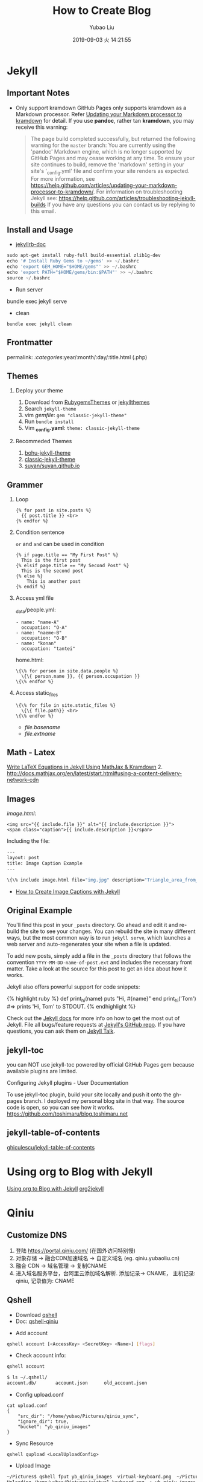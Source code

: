 #+STARTUP: showall
#+STARTUP: hidestars
#+LAYOUT: post
#+EXPORT_FILE_NAME: 2019-09-02-blog.html
#+TITLE: How to Create Blog
#+AUTHOR: Yubao Liu
#+CATEGORIES: tools
#+DATE: 2019-09-03 火 14:21:55
#+DESCRIPTION: post
#+TOC: true
#+OPTIONS: H:2 num:t tags:t toc:nil timestamps:nil email:t date:t

* Jekyll
** Important Notes
- Only support kramdown GitHub Pages only supports kramdown as a
  Markdown processor. Refer
  [[https://help.github.com/articles/updating-your-markdown-processor-to-kramdown/][Updating
  your Markdown processor to kramdown]] for detail. If you use *pandoc*,
  rather tan *kramdown*, you may receive this warning:

  #+BEGIN_QUOTE
    The page build completed successfully, but returned the following
    warning for the =master= branch: You are currently using the
    'pandoc' Markdown engine, which is no longer supported by GitHub
    Pages and may cease working at any time. To ensure your site
    continues to build, remove the 'markdown' setting in your site's
    '_config.yml' file and confirm your site renders as expected. For
    more information, see
    https://help.github.com/articles/updating-your-markdown-processor-to-kramdown/.
    For information on troubleshooting Jekyll see:
    https://help.github.com/articles/troubleshooting-jekyll-builds If
    you have any questions you can contact us by replying to this email.
  #+END_QUOTE
** Install and Usage
- [[https://jekyllrb.com/docs/][jekyllrb-doc]]

#+BEGIN_SRC python
    sudo apt-get install ruby-full build-essential zlib1g-dev
    echo '# Install Ruby Gems to ~/gems' >> ~/.bashrc
    echo 'export GEM_HOME="$HOME/gems"' >> ~/.bashrc
    echo 'export PATH="$HOME/gems/bin:$PATH"' >> ~/.bashrc
    source ~/.bashrc
#+END_SRC

- Run server

#+begin_export 
bundle exec jekyll serve
#+end_export

- clean
#+begin_example
bundle exec jekyll clean
#+end_example

** Frontmatter
permalink: /:categories/:year/:month/:day/:title.html (.php)
** Themes
*** Deploy your theme
   :PROPERTIES:
   :CUSTOM_ID: deploy-your-theme
   :END:

1. Download from [[https://rubygems.org/][RubygemsThemes]] or
   [[http://jekyllthemes.org/][jekyllthemes]]
2. Search =jekyll-theme=
3. vim /gemfile/: =gem "classic-jekyll-theme"=
4. Run =bundle install=
5. Vim *_config.yaml*: =theme: classic-jekyll-theme=

*** Recommeded Themes
   :PROPERTIES:
   :CUSTOM_ID: recommeded-themes
   :END:

1. [[https://llawlight.github.io/bohu-jekyll-theme/][bohu-jekyll-theme]]
2. [[https://github.com/Balancingrock/classic-jekyll-theme][classic-jekyll-theme]]
3. [[https://github.com/suyan/suyan.github.io][suyan/suyan.github.io]]
** Grammer
*** Loop
   :PROPERTIES:
   :CUSTOM_ID: loop
   :END:

#+BEGIN_EXAMPLE
    {% for post in site.posts %}
      {{ post.title }} <br>
    {% endfor %}
#+END_EXAMPLE

*** Condition sentence
   :PROPERTIES:
   :CUSTOM_ID: condition-sentence
   :END:

=or= and =and= can be used in condition

#+BEGIN_EXAMPLE
    {% if page.title == "My First Post" %}
      This is the first post
    {% elsif page.title == "My Second Post" %}
      This is the second post
    {% else %}
        This is another post
    {% endif %}
#+END_EXAMPLE

*** Access yml file
   :PROPERTIES:
   :CUSTOM_ID: access-yml-file
   :END:

_data/people.yml:

#+BEGIN_EXAMPLE
    - name: "name-A"
      occupation: "O-A"
    - name: "naeme-B"
      occupation: "O-B"
    - name: "konan"
      occupation: "tantei"
#+END_EXAMPLE

home.html:

#+BEGIN_EXAMPLE
    \{\% for person in site.data.people %}
      \{\{ person.name }}, {{ person.occupation }}
    \{\% endfor %}
#+END_EXAMPLE

*** Access static_files
   :PROPERTIES:
   :CUSTOM_ID: access-static_files
   :END:

#+BEGIN_EXAMPLE
    \{\% for file in site.static_files %}
      \{\{ file.path}} <br>
    \{\% endfor %}
#+END_EXAMPLE

- /file.basename/
- /file.extname/
** Math - Latex
[[https://lyk6756.github.io/2016/11/25/write_latex_equations.html][Write
LaTeX Equations in Jekyll Using MathJax & Kramdown]] 2.
[[http://docs.mathjax.org/en/latest/start.html#using-a-content-delivery-network-cdn]]
** Images
/image.html/:

#+BEGIN_EXAMPLE
    <img src="{{ include.file }}" alt="{{ include.description }}">
    <span class="caption">{{ include.description }}</span>
#+END_EXAMPLE

Including the file:

#+BEGIN_SRC sh
    ---
    layout: post
    title: Image Caption Example
    ---

    \{\% include image.html file="img.jpg" description="Triangle_area_from_coordinates" \%\}
#+END_SRC

- [[https://www.kevinmcgillivray.net/captions-for-images-with-jekyll/][How
  to Create Image Captions with Jekyll]]

** Original Example

You'll find this post in your =_posts= directory. Go ahead and edit it
and re-build the site to see your changes. You can rebuild the site in
many different ways, but the most common way is to run =jekyll serve=,
which launches a web server and auto-regenerates your site when a file
is updated.

To add new posts, simply add a file in the =_posts= directory that
follows the convention =YYYY-MM-DD-name-of-post.ext= and includes the
necessary front matter. Take a look at the source for this post to get
an idea about how it works.

Jekyll also offers powerful support for code snippets:

{% highlight ruby %} def print_hi(name) puts "Hi, #{name}" end
print_hi('Tom') #=> prints 'Hi, Tom' to STDOUT. {% endhighlight %}

Check out the [[https://jekyllrb.com/docs/home][Jekyll docs]] for more
info on how to get the most out of Jekyll. File all bugs/feature
requests at [[https://github.com/jekyll/jekyll][Jekyll's GitHub repo]].
If you have questions, you can ask them on
[[https://talk.jekyllrb.com/][Jekyll Talk]].
** jekyll-toc
 you can NOT use jekyll-toc powered by official GitHub Pages gem because available plugins are limited.

Configuring Jekyll plugins - User Documentation

To use jekyll-toc plugin, build your site locally and push it onto the gh-pages branch. I deployed my personal blog site in that way. The source code is open, so you can see how it works. https://github.com/toshimaru/blog.toshimaru.net
** jekyll-table-of-contents
[[https://github.com/ghiculescu/jekyll-table-of-contents][ghiculescu/jekyll-table-of-contents]]

* Using org to Blog with Jekyll
  [[https://orgmode.org/worg/org-tutorials/org-jekyll.html][Using org to Blog with Jekyll]]
  [[https://github.com/ardumont/org2jekyll#setup][org2jekyll]]

* Qiniu
** Customize DNS
1. 登陆 https://portal.qiniu.com/ (在国外访问特别慢)
2. 对象存储 -> 融合CDN加速域名 -> 自定义域名 (eg. qiniu.yubaoliu.cn)
3. 融合 CDN -> 域名管理 -> 复制CNAME
4. 进入域名服务平台，台阿里云添加域名解析. 添加记录->  CNAME， 主机记录: qiniu, 记录值为: CNAME
** Qshell
- Download [[https://developer.qiniu.com/kodo/tools/1302/qshell][qshell]]
- Doc: [[https://github.com/qiniu/qshell][qshell-qiniu]]


- Add account
#+begin_src sh
qshell account [<AccessKey> <SecretKey> <Name>] [flags]
#+end_src

- Check account info:
#+begin_src sh
qshell account
#+end_src

#+begin_src sh
$ ls ~/.qshell/
account.db/       account.json      old_account.json
#+end_src

- Config upload.conf 
#+begin_src 
cat upload.conf 
{
    "src_dir": "/home/yubao/Pictures/qiniu_sync",
    "ignore_dir": true,
    "bucket": "yb_qiniu_images"
}
#+end_src

- Sync Resource
#+begin_example
qshell qupload <LocalUploadConfig>
#+end_example

- Upload Image
#+begin_src sh
~/Pictures$ qshell fput yb_qiniu_images  virtual-keyboard.png  ~/Pictures/virtual-keyboard.png
Uploading /home/yubao/Pictures/virtual-keyboard.png => yb_qiniu_images : virtual-keyboard.png ...
Progress: 100%
Put file /home/yubao/Pictures/virtual-keyboard.png => yb_qiniu_images : virtual-keyboard.png success!
Hash: FsKboTAznJQx8J8FFjhU3XYWb1lU
Fsize: 16757 ( 16.36 KB )
MimeType: image/png
Last time: 2.46 s, Average Speed: 6.8 KB/s
#+end_src

* Other Image Online Server

** [[https://imgur.com/][imgur]]
** [[https://sm.ms/login][sm.sm]]
* Awesome Blogs
- https://blog.toshimaru.net/

